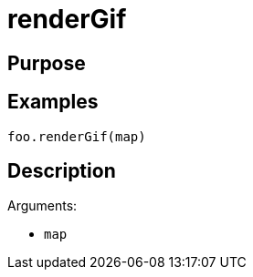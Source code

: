 = renderGif

== Purpose

== Examples

[source,java]
----
foo.renderGif(map)
----

== Description

Arguments:

* `map`